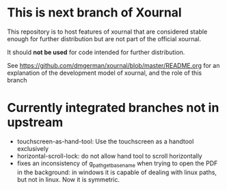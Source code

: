 * This is next branch  of Xournal

This repository is to host features of xournal that are considered
stable enough for further distribution but are not part of the official xournal.

It should *not be used* for code intended for further distribution.

See https://github.com/dmgerman/xournal/blob/master/README.org for an
explanation of the development model of xournal, and the role of this
branch

* Currently integrated branches not in upstream

- touchscreen-as-hand-tool: Use the touchscreen as a handtool exclusively
- horizontal-scroll-lock: do not allow hand tool to scroll horizontally
- fixes an inconsistency of g_path_get_basename when trying to open
  the PDF in the background: in windows it is capable of dealing with linux
  paths, but not in linux. Now it is symmetric.


